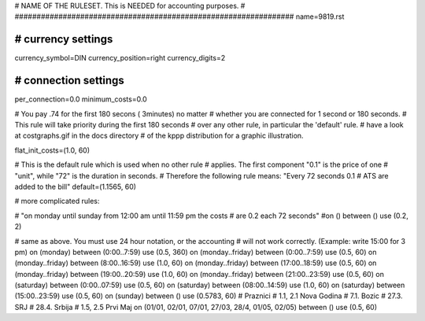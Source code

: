 ################################################################
#
# NAME OF THE RULESET. This is NEEDED for accounting purposes.
#
################################################################
name=9819.rst

################################################################
# currency settings
################################################################

currency_symbol=DIN
currency_position=right
currency_digits=2

################################################################
# connection settings
################################################################

per_connection=0.0
minimum_costs=0.0

# You pay .74 for the first 180 secons ( 3minutes) no matter
# whether you are connected for 1 second or 180 seconds.
# This rule will take priority during the first 180 seconds
# over any other rule, in particular the 'default' rule.
# have a look at costgraphs.gif in the docs directory
# of the kppp distribution for a graphic illustration.

flat_init_costs=(1.0, 60)

# This is the default rule which is used when no other rule
# applies. The first component "0.1" is the price of one
# "unit", while "72" is the duration in seconds.
# Therefore the following rule means: "Every 72 seconds 0.1 
# ATS are added to the bill"
default=(1.1565, 60)

# more complicated rules:

# "on monday until sunday from 12:00 am until 11:59 pm the costs
# are 0.2 each 72 seconds"
#on () between () use (0.2, 2)

# same as above. You must use 24 hour notation, or the accounting
# will not work correctly. (Example: write 15:00 for 3 pm)
on (monday) between (0:00..7:59) use (0.5, 360)
on (monday..friday) between (0:00..7:59) use (0.5, 60)
on (monday..friday) between (8:00..16:59) use (1.0, 60)
on (monday..friday) between (17:00..18:59) use (0.5, 60)
on (monday..friday) between (19:00..20:59) use (1.0, 60)
on (monday..friday) between (21:00..23:59) use (0.5, 60)
on (saturday) between (0:00..07:59) use (0.5, 60)
on (saturday) between (08:00..14:59) use (1.0, 60)
on (saturday) between (15:00..23:59) use (0.5, 60)
on (sunday) between () use (0.5783, 60)
# Praznici
# 1.1, 2.1	Nova Godina
# 7.1. 		Bozic 
# 27.3.		SRJ
# 28.4.		Srbija
# 1.5, 2.5	Prvi Maj
on (01/01, 02/01, 07/01, 27/03, 28/4, 01/05, 02/05) between () use (0.5, 60)
